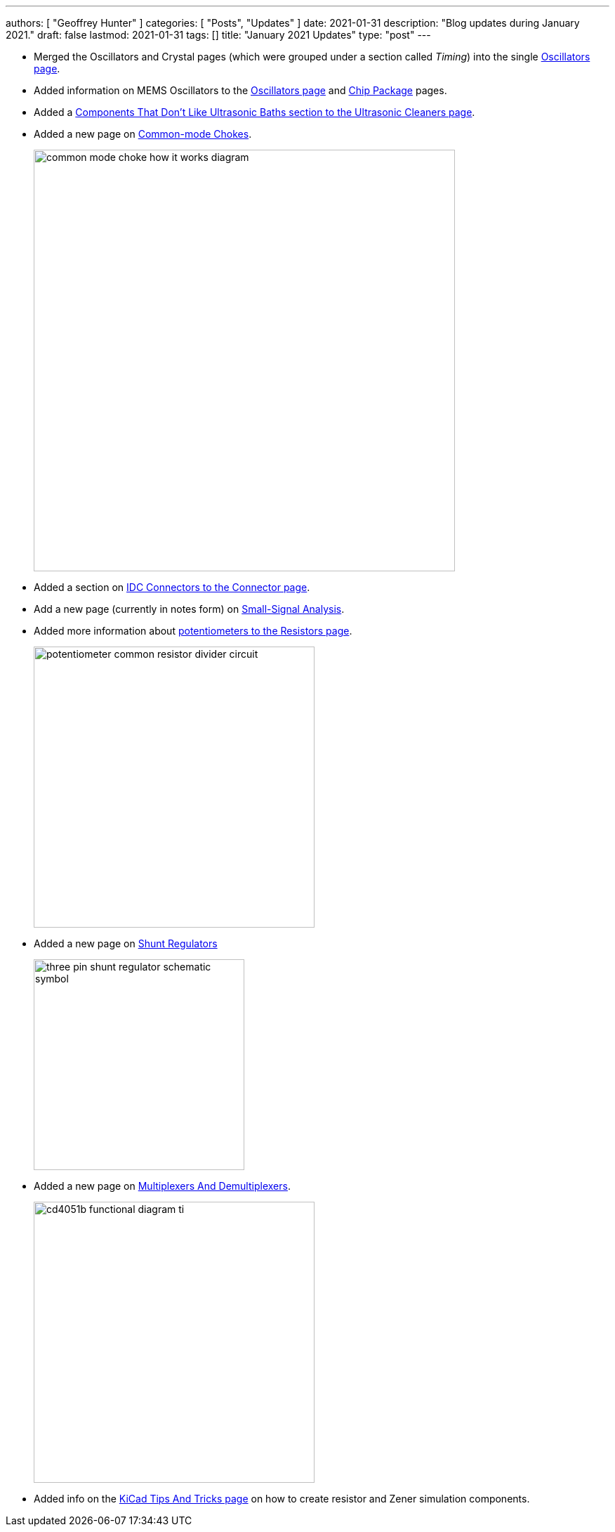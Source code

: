 ---
authors: [ "Geoffrey Hunter" ]
categories: [ "Posts", "Updates" ]
date: 2021-01-31
description: "Blog updates during January 2021."
draft: false
lastmod: 2021-01-31
tags: []
title: "January 2021 Updates"
type: "post"
---

* Merged the Oscillators and Crystal pages (which were grouped under a section called _Timing_) into the single link:/electronics/components/oscillators[Oscillators page].

* Added information on MEMS Oscillators to the link:/electronics/components/oscillators[Oscillators page] and link:/pcb-design/component-packages/chip-eia-component-packages[Chip Package] pages.

* Added a link:/electronics/tools/ultrasonic-cleaners#components-that-dont-like-ultrasonic-baths[Components That Don't Like Ultrasonic Baths section to the Ultrasonic Cleaners page].

* Added a new page on link:/electronics/components/common-mode-chokes[Common-mode Chokes].
+
image::/electronics/components/common-mode-chokes/common-mode-choke-how-it-works-diagram.svg[width=600px]

* Added a section on link:/electronics/components/connectors#idc-connectors[IDC Connectors to the Connector page].

* Add a new page (currently in notes form) on link:/electronics/circuit-design/small-signal-analysis[Small-Signal Analysis].

* Added more information about link:/electronics/components/resistors#potentiometers-and-rheostats-variable-resistors[potentiometers to the Resistors page].
+
image::/electronics/components/resistors/potentiometer-common-resistor-divider-circuit.png[width=400px]

* Added a new page on link:/electronics/components/power-regulators/shunt-regulators[Shunt Regulators]
+
image::/electronics/components/power-regulators/shunt-regulators/three-pin-shunt-regulator-schematic-symbol.png[width=300px]

* Added a new page on link:/electronics/components/multiplexers-and-demultiplexers[Multiplexers And Demultiplexers].
+
image::/electronics/components/multiplexers-and-demultiplexers/cd4051b-functional-diagram-ti.png[width=400px]

* Added info on the link:/electronics/general/kicad/kicad-tips-and-tricks[KiCad Tips And Tricks page] on how to create resistor and Zener simulation components.
